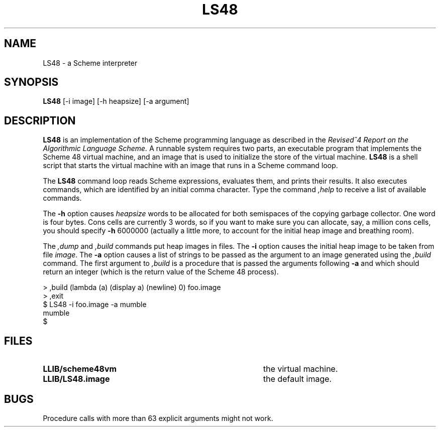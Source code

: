 .TH LS48 1
.\" File scheme48.man:  Manual page template for Scheme 48.
.\" Replace LS48 with the name of your default image and LLIB with the
.\" directory containing scheme48vm and default image.
.SH NAME
LS48 \- a Scheme interpreter
.SH SYNOPSIS
.B LS48
[-i image] [-h heapsize] [-a argument]
.SH DESCRIPTION
.B LS48
is an implementation of the Scheme programming language as described in
the
.I "Revised^4 Report on the Algorithmic Language Scheme."
A runnable system requires two parts, an executable program that implements
the Scheme 48 virtual machine, and an image that is used to initialize
the store of the virtual machine.
.B LS48
is a shell script that starts the virtual machine with an image that runs
in a Scheme command loop.
.PP
The
.B LS48
command loop reads Scheme expressions, 
evaluates them, and prints their results.
It also executes commands, which are identified by an initial comma character.
Type the command
.I ,help
to receive a list of available commands.
.PP
The
.B \-h
option causes 
.IR heapsize
words to be allocated for both semispaces of the copying garbage
collector.  One word is four bytes.  Cons cells are currently 3 words,
so if you want to make sure you can allocate, say, a million cons
cells, you should specify
.B \-h
6000000 (actually a little more, to account for the initial heap
image and breathing room).
.PP
The 
.I ,dump
and
.I ,build
commands put heap images in files.
The 
.B \-i
option causes the initial heap image to be taken from file
.IR image .
The
.B \-a
option causes a list of strings to be passed as the argument
to an image generated using the 
.I ,build
command.  The first argument to
.I ,build
is a procedure that is passed
the arguments following
.B \-a
and which should return an integer (which is the
return value of the Scheme 48 process).
.PP
.nf
     > ,build (lambda (a) (display a) (newline) 0) foo.image
     > ,exit
     $ LS48 -i foo.image -a mumble
     mumble
     $ 
.PP
.fi
.SH FILES
.TP 40
.B LLIB/scheme48vm
the virtual machine.
.TP
.B LLIB/LS48.image
the default image.
.SH BUGS
Procedure calls with more than 63 explicit arguments might not work.
